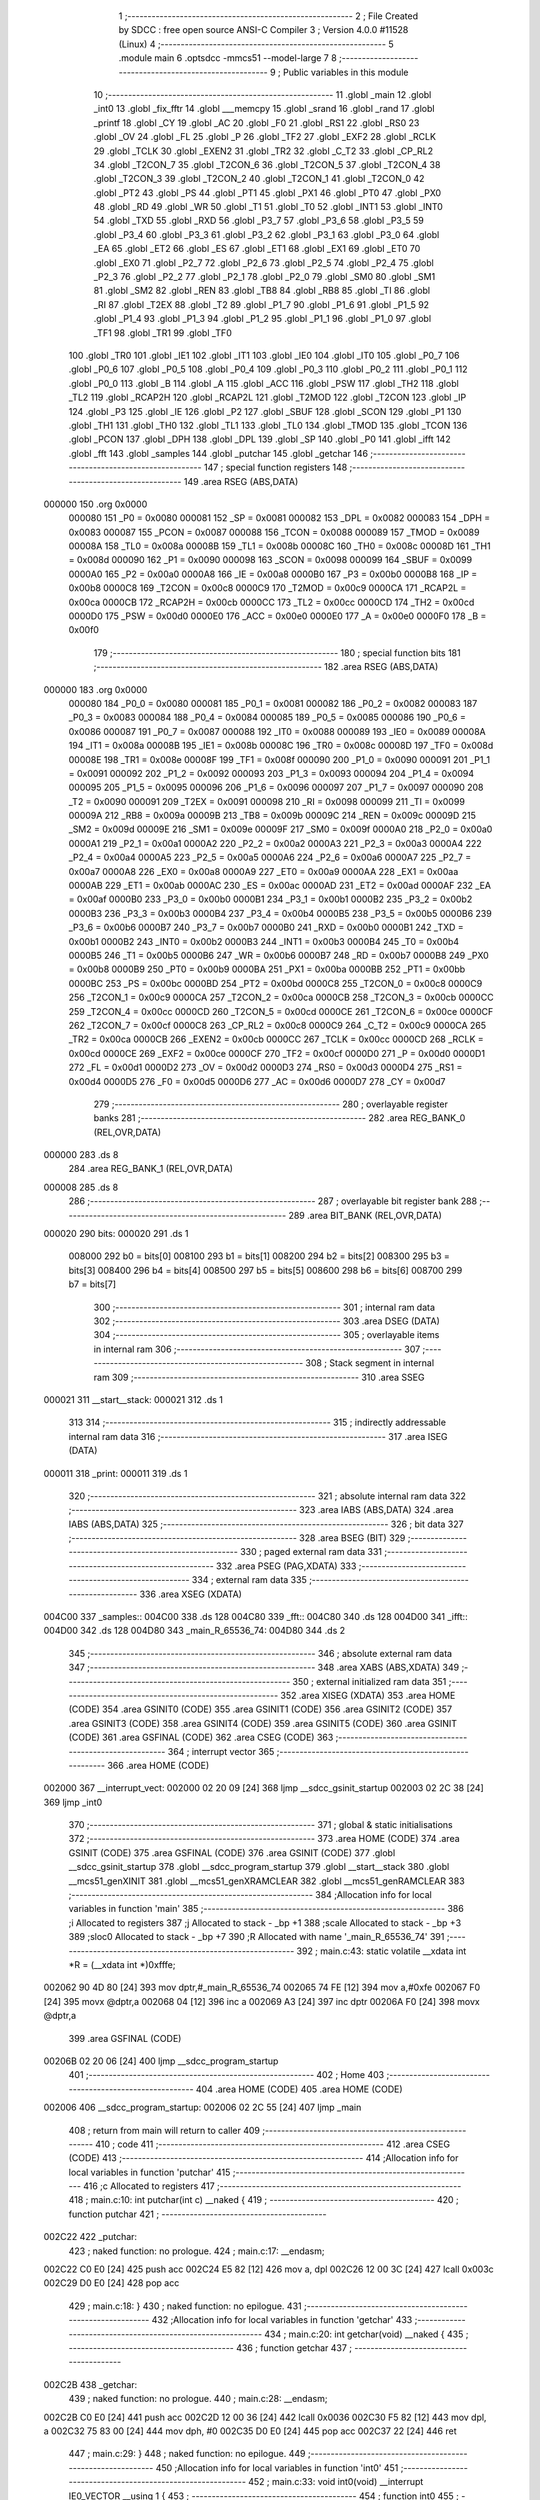                                       1 ;--------------------------------------------------------
                                      2 ; File Created by SDCC : free open source ANSI-C Compiler
                                      3 ; Version 4.0.0 #11528 (Linux)
                                      4 ;--------------------------------------------------------
                                      5 	.module main
                                      6 	.optsdcc -mmcs51 --model-large
                                      7 	
                                      8 ;--------------------------------------------------------
                                      9 ; Public variables in this module
                                     10 ;--------------------------------------------------------
                                     11 	.globl _main
                                     12 	.globl _int0
                                     13 	.globl _fix_fftr
                                     14 	.globl ___memcpy
                                     15 	.globl _srand
                                     16 	.globl _rand
                                     17 	.globl _printf
                                     18 	.globl _CY
                                     19 	.globl _AC
                                     20 	.globl _F0
                                     21 	.globl _RS1
                                     22 	.globl _RS0
                                     23 	.globl _OV
                                     24 	.globl _FL
                                     25 	.globl _P
                                     26 	.globl _TF2
                                     27 	.globl _EXF2
                                     28 	.globl _RCLK
                                     29 	.globl _TCLK
                                     30 	.globl _EXEN2
                                     31 	.globl _TR2
                                     32 	.globl _C_T2
                                     33 	.globl _CP_RL2
                                     34 	.globl _T2CON_7
                                     35 	.globl _T2CON_6
                                     36 	.globl _T2CON_5
                                     37 	.globl _T2CON_4
                                     38 	.globl _T2CON_3
                                     39 	.globl _T2CON_2
                                     40 	.globl _T2CON_1
                                     41 	.globl _T2CON_0
                                     42 	.globl _PT2
                                     43 	.globl _PS
                                     44 	.globl _PT1
                                     45 	.globl _PX1
                                     46 	.globl _PT0
                                     47 	.globl _PX0
                                     48 	.globl _RD
                                     49 	.globl _WR
                                     50 	.globl _T1
                                     51 	.globl _T0
                                     52 	.globl _INT1
                                     53 	.globl _INT0
                                     54 	.globl _TXD
                                     55 	.globl _RXD
                                     56 	.globl _P3_7
                                     57 	.globl _P3_6
                                     58 	.globl _P3_5
                                     59 	.globl _P3_4
                                     60 	.globl _P3_3
                                     61 	.globl _P3_2
                                     62 	.globl _P3_1
                                     63 	.globl _P3_0
                                     64 	.globl _EA
                                     65 	.globl _ET2
                                     66 	.globl _ES
                                     67 	.globl _ET1
                                     68 	.globl _EX1
                                     69 	.globl _ET0
                                     70 	.globl _EX0
                                     71 	.globl _P2_7
                                     72 	.globl _P2_6
                                     73 	.globl _P2_5
                                     74 	.globl _P2_4
                                     75 	.globl _P2_3
                                     76 	.globl _P2_2
                                     77 	.globl _P2_1
                                     78 	.globl _P2_0
                                     79 	.globl _SM0
                                     80 	.globl _SM1
                                     81 	.globl _SM2
                                     82 	.globl _REN
                                     83 	.globl _TB8
                                     84 	.globl _RB8
                                     85 	.globl _TI
                                     86 	.globl _RI
                                     87 	.globl _T2EX
                                     88 	.globl _T2
                                     89 	.globl _P1_7
                                     90 	.globl _P1_6
                                     91 	.globl _P1_5
                                     92 	.globl _P1_4
                                     93 	.globl _P1_3
                                     94 	.globl _P1_2
                                     95 	.globl _P1_1
                                     96 	.globl _P1_0
                                     97 	.globl _TF1
                                     98 	.globl _TR1
                                     99 	.globl _TF0
                                    100 	.globl _TR0
                                    101 	.globl _IE1
                                    102 	.globl _IT1
                                    103 	.globl _IE0
                                    104 	.globl _IT0
                                    105 	.globl _P0_7
                                    106 	.globl _P0_6
                                    107 	.globl _P0_5
                                    108 	.globl _P0_4
                                    109 	.globl _P0_3
                                    110 	.globl _P0_2
                                    111 	.globl _P0_1
                                    112 	.globl _P0_0
                                    113 	.globl _B
                                    114 	.globl _A
                                    115 	.globl _ACC
                                    116 	.globl _PSW
                                    117 	.globl _TH2
                                    118 	.globl _TL2
                                    119 	.globl _RCAP2H
                                    120 	.globl _RCAP2L
                                    121 	.globl _T2MOD
                                    122 	.globl _T2CON
                                    123 	.globl _IP
                                    124 	.globl _P3
                                    125 	.globl _IE
                                    126 	.globl _P2
                                    127 	.globl _SBUF
                                    128 	.globl _SCON
                                    129 	.globl _P1
                                    130 	.globl _TH1
                                    131 	.globl _TH0
                                    132 	.globl _TL1
                                    133 	.globl _TL0
                                    134 	.globl _TMOD
                                    135 	.globl _TCON
                                    136 	.globl _PCON
                                    137 	.globl _DPH
                                    138 	.globl _DPL
                                    139 	.globl _SP
                                    140 	.globl _P0
                                    141 	.globl _ifft
                                    142 	.globl _fft
                                    143 	.globl _samples
                                    144 	.globl _putchar
                                    145 	.globl _getchar
                                    146 ;--------------------------------------------------------
                                    147 ; special function registers
                                    148 ;--------------------------------------------------------
                                    149 	.area RSEG    (ABS,DATA)
      000000                        150 	.org 0x0000
                           000080   151 _P0	=	0x0080
                           000081   152 _SP	=	0x0081
                           000082   153 _DPL	=	0x0082
                           000083   154 _DPH	=	0x0083
                           000087   155 _PCON	=	0x0087
                           000088   156 _TCON	=	0x0088
                           000089   157 _TMOD	=	0x0089
                           00008A   158 _TL0	=	0x008a
                           00008B   159 _TL1	=	0x008b
                           00008C   160 _TH0	=	0x008c
                           00008D   161 _TH1	=	0x008d
                           000090   162 _P1	=	0x0090
                           000098   163 _SCON	=	0x0098
                           000099   164 _SBUF	=	0x0099
                           0000A0   165 _P2	=	0x00a0
                           0000A8   166 _IE	=	0x00a8
                           0000B0   167 _P3	=	0x00b0
                           0000B8   168 _IP	=	0x00b8
                           0000C8   169 _T2CON	=	0x00c8
                           0000C9   170 _T2MOD	=	0x00c9
                           0000CA   171 _RCAP2L	=	0x00ca
                           0000CB   172 _RCAP2H	=	0x00cb
                           0000CC   173 _TL2	=	0x00cc
                           0000CD   174 _TH2	=	0x00cd
                           0000D0   175 _PSW	=	0x00d0
                           0000E0   176 _ACC	=	0x00e0
                           0000E0   177 _A	=	0x00e0
                           0000F0   178 _B	=	0x00f0
                                    179 ;--------------------------------------------------------
                                    180 ; special function bits
                                    181 ;--------------------------------------------------------
                                    182 	.area RSEG    (ABS,DATA)
      000000                        183 	.org 0x0000
                           000080   184 _P0_0	=	0x0080
                           000081   185 _P0_1	=	0x0081
                           000082   186 _P0_2	=	0x0082
                           000083   187 _P0_3	=	0x0083
                           000084   188 _P0_4	=	0x0084
                           000085   189 _P0_5	=	0x0085
                           000086   190 _P0_6	=	0x0086
                           000087   191 _P0_7	=	0x0087
                           000088   192 _IT0	=	0x0088
                           000089   193 _IE0	=	0x0089
                           00008A   194 _IT1	=	0x008a
                           00008B   195 _IE1	=	0x008b
                           00008C   196 _TR0	=	0x008c
                           00008D   197 _TF0	=	0x008d
                           00008E   198 _TR1	=	0x008e
                           00008F   199 _TF1	=	0x008f
                           000090   200 _P1_0	=	0x0090
                           000091   201 _P1_1	=	0x0091
                           000092   202 _P1_2	=	0x0092
                           000093   203 _P1_3	=	0x0093
                           000094   204 _P1_4	=	0x0094
                           000095   205 _P1_5	=	0x0095
                           000096   206 _P1_6	=	0x0096
                           000097   207 _P1_7	=	0x0097
                           000090   208 _T2	=	0x0090
                           000091   209 _T2EX	=	0x0091
                           000098   210 _RI	=	0x0098
                           000099   211 _TI	=	0x0099
                           00009A   212 _RB8	=	0x009a
                           00009B   213 _TB8	=	0x009b
                           00009C   214 _REN	=	0x009c
                           00009D   215 _SM2	=	0x009d
                           00009E   216 _SM1	=	0x009e
                           00009F   217 _SM0	=	0x009f
                           0000A0   218 _P2_0	=	0x00a0
                           0000A1   219 _P2_1	=	0x00a1
                           0000A2   220 _P2_2	=	0x00a2
                           0000A3   221 _P2_3	=	0x00a3
                           0000A4   222 _P2_4	=	0x00a4
                           0000A5   223 _P2_5	=	0x00a5
                           0000A6   224 _P2_6	=	0x00a6
                           0000A7   225 _P2_7	=	0x00a7
                           0000A8   226 _EX0	=	0x00a8
                           0000A9   227 _ET0	=	0x00a9
                           0000AA   228 _EX1	=	0x00aa
                           0000AB   229 _ET1	=	0x00ab
                           0000AC   230 _ES	=	0x00ac
                           0000AD   231 _ET2	=	0x00ad
                           0000AF   232 _EA	=	0x00af
                           0000B0   233 _P3_0	=	0x00b0
                           0000B1   234 _P3_1	=	0x00b1
                           0000B2   235 _P3_2	=	0x00b2
                           0000B3   236 _P3_3	=	0x00b3
                           0000B4   237 _P3_4	=	0x00b4
                           0000B5   238 _P3_5	=	0x00b5
                           0000B6   239 _P3_6	=	0x00b6
                           0000B7   240 _P3_7	=	0x00b7
                           0000B0   241 _RXD	=	0x00b0
                           0000B1   242 _TXD	=	0x00b1
                           0000B2   243 _INT0	=	0x00b2
                           0000B3   244 _INT1	=	0x00b3
                           0000B4   245 _T0	=	0x00b4
                           0000B5   246 _T1	=	0x00b5
                           0000B6   247 _WR	=	0x00b6
                           0000B7   248 _RD	=	0x00b7
                           0000B8   249 _PX0	=	0x00b8
                           0000B9   250 _PT0	=	0x00b9
                           0000BA   251 _PX1	=	0x00ba
                           0000BB   252 _PT1	=	0x00bb
                           0000BC   253 _PS	=	0x00bc
                           0000BD   254 _PT2	=	0x00bd
                           0000C8   255 _T2CON_0	=	0x00c8
                           0000C9   256 _T2CON_1	=	0x00c9
                           0000CA   257 _T2CON_2	=	0x00ca
                           0000CB   258 _T2CON_3	=	0x00cb
                           0000CC   259 _T2CON_4	=	0x00cc
                           0000CD   260 _T2CON_5	=	0x00cd
                           0000CE   261 _T2CON_6	=	0x00ce
                           0000CF   262 _T2CON_7	=	0x00cf
                           0000C8   263 _CP_RL2	=	0x00c8
                           0000C9   264 _C_T2	=	0x00c9
                           0000CA   265 _TR2	=	0x00ca
                           0000CB   266 _EXEN2	=	0x00cb
                           0000CC   267 _TCLK	=	0x00cc
                           0000CD   268 _RCLK	=	0x00cd
                           0000CE   269 _EXF2	=	0x00ce
                           0000CF   270 _TF2	=	0x00cf
                           0000D0   271 _P	=	0x00d0
                           0000D1   272 _FL	=	0x00d1
                           0000D2   273 _OV	=	0x00d2
                           0000D3   274 _RS0	=	0x00d3
                           0000D4   275 _RS1	=	0x00d4
                           0000D5   276 _F0	=	0x00d5
                           0000D6   277 _AC	=	0x00d6
                           0000D7   278 _CY	=	0x00d7
                                    279 ;--------------------------------------------------------
                                    280 ; overlayable register banks
                                    281 ;--------------------------------------------------------
                                    282 	.area REG_BANK_0	(REL,OVR,DATA)
      000000                        283 	.ds 8
                                    284 	.area REG_BANK_1	(REL,OVR,DATA)
      000008                        285 	.ds 8
                                    286 ;--------------------------------------------------------
                                    287 ; overlayable bit register bank
                                    288 ;--------------------------------------------------------
                                    289 	.area BIT_BANK	(REL,OVR,DATA)
      000020                        290 bits:
      000020                        291 	.ds 1
                           008000   292 	b0 = bits[0]
                           008100   293 	b1 = bits[1]
                           008200   294 	b2 = bits[2]
                           008300   295 	b3 = bits[3]
                           008400   296 	b4 = bits[4]
                           008500   297 	b5 = bits[5]
                           008600   298 	b6 = bits[6]
                           008700   299 	b7 = bits[7]
                                    300 ;--------------------------------------------------------
                                    301 ; internal ram data
                                    302 ;--------------------------------------------------------
                                    303 	.area DSEG    (DATA)
                                    304 ;--------------------------------------------------------
                                    305 ; overlayable items in internal ram 
                                    306 ;--------------------------------------------------------
                                    307 ;--------------------------------------------------------
                                    308 ; Stack segment in internal ram 
                                    309 ;--------------------------------------------------------
                                    310 	.area	SSEG
      000021                        311 __start__stack:
      000021                        312 	.ds	1
                                    313 
                                    314 ;--------------------------------------------------------
                                    315 ; indirectly addressable internal ram data
                                    316 ;--------------------------------------------------------
                                    317 	.area ISEG    (DATA)
      000011                        318 _print:
      000011                        319 	.ds 1
                                    320 ;--------------------------------------------------------
                                    321 ; absolute internal ram data
                                    322 ;--------------------------------------------------------
                                    323 	.area IABS    (ABS,DATA)
                                    324 	.area IABS    (ABS,DATA)
                                    325 ;--------------------------------------------------------
                                    326 ; bit data
                                    327 ;--------------------------------------------------------
                                    328 	.area BSEG    (BIT)
                                    329 ;--------------------------------------------------------
                                    330 ; paged external ram data
                                    331 ;--------------------------------------------------------
                                    332 	.area PSEG    (PAG,XDATA)
                                    333 ;--------------------------------------------------------
                                    334 ; external ram data
                                    335 ;--------------------------------------------------------
                                    336 	.area XSEG    (XDATA)
      004C00                        337 _samples::
      004C00                        338 	.ds 128
      004C80                        339 _fft::
      004C80                        340 	.ds 128
      004D00                        341 _ifft::
      004D00                        342 	.ds 128
      004D80                        343 _main_R_65536_74:
      004D80                        344 	.ds 2
                                    345 ;--------------------------------------------------------
                                    346 ; absolute external ram data
                                    347 ;--------------------------------------------------------
                                    348 	.area XABS    (ABS,XDATA)
                                    349 ;--------------------------------------------------------
                                    350 ; external initialized ram data
                                    351 ;--------------------------------------------------------
                                    352 	.area XISEG   (XDATA)
                                    353 	.area HOME    (CODE)
                                    354 	.area GSINIT0 (CODE)
                                    355 	.area GSINIT1 (CODE)
                                    356 	.area GSINIT2 (CODE)
                                    357 	.area GSINIT3 (CODE)
                                    358 	.area GSINIT4 (CODE)
                                    359 	.area GSINIT5 (CODE)
                                    360 	.area GSINIT  (CODE)
                                    361 	.area GSFINAL (CODE)
                                    362 	.area CSEG    (CODE)
                                    363 ;--------------------------------------------------------
                                    364 ; interrupt vector 
                                    365 ;--------------------------------------------------------
                                    366 	.area HOME    (CODE)
      002000                        367 __interrupt_vect:
      002000 02 20 09         [24]  368 	ljmp	__sdcc_gsinit_startup
      002003 02 2C 38         [24]  369 	ljmp	_int0
                                    370 ;--------------------------------------------------------
                                    371 ; global & static initialisations
                                    372 ;--------------------------------------------------------
                                    373 	.area HOME    (CODE)
                                    374 	.area GSINIT  (CODE)
                                    375 	.area GSFINAL (CODE)
                                    376 	.area GSINIT  (CODE)
                                    377 	.globl __sdcc_gsinit_startup
                                    378 	.globl __sdcc_program_startup
                                    379 	.globl __start__stack
                                    380 	.globl __mcs51_genXINIT
                                    381 	.globl __mcs51_genXRAMCLEAR
                                    382 	.globl __mcs51_genRAMCLEAR
                                    383 ;------------------------------------------------------------
                                    384 ;Allocation info for local variables in function 'main'
                                    385 ;------------------------------------------------------------
                                    386 ;i                         Allocated to registers 
                                    387 ;j                         Allocated to stack - _bp +1
                                    388 ;scale                     Allocated to stack - _bp +3
                                    389 ;sloc0                     Allocated to stack - _bp +7
                                    390 ;R                         Allocated with name '_main_R_65536_74'
                                    391 ;------------------------------------------------------------
                                    392 ;	main.c:43: static volatile __xdata int *R = (__xdata int *)0xfffe;
      002062 90 4D 80         [24]  393 	mov	dptr,#_main_R_65536_74
      002065 74 FE            [12]  394 	mov	a,#0xfe
      002067 F0               [24]  395 	movx	@dptr,a
      002068 04               [12]  396 	inc	a
      002069 A3               [24]  397 	inc	dptr
      00206A F0               [24]  398 	movx	@dptr,a
                                    399 	.area GSFINAL (CODE)
      00206B 02 20 06         [24]  400 	ljmp	__sdcc_program_startup
                                    401 ;--------------------------------------------------------
                                    402 ; Home
                                    403 ;--------------------------------------------------------
                                    404 	.area HOME    (CODE)
                                    405 	.area HOME    (CODE)
      002006                        406 __sdcc_program_startup:
      002006 02 2C 55         [24]  407 	ljmp	_main
                                    408 ;	return from main will return to caller
                                    409 ;--------------------------------------------------------
                                    410 ; code
                                    411 ;--------------------------------------------------------
                                    412 	.area CSEG    (CODE)
                                    413 ;------------------------------------------------------------
                                    414 ;Allocation info for local variables in function 'putchar'
                                    415 ;------------------------------------------------------------
                                    416 ;c                         Allocated to registers 
                                    417 ;------------------------------------------------------------
                                    418 ;	main.c:10: int putchar(int c) __naked {
                                    419 ;	-----------------------------------------
                                    420 ;	 function putchar
                                    421 ;	-----------------------------------------
      002C22                        422 _putchar:
                                    423 ;	naked function: no prologue.
                                    424 ;	main.c:17: __endasm;
      002C22 C0 E0            [24]  425 	push	acc
      002C24 E5 82            [12]  426 	mov	a, dpl
      002C26 12 00 3C         [24]  427 	lcall	0x003c
      002C29 D0 E0            [24]  428 	pop	acc
                                    429 ;	main.c:18: }
                                    430 ;	naked function: no epilogue.
                                    431 ;------------------------------------------------------------
                                    432 ;Allocation info for local variables in function 'getchar'
                                    433 ;------------------------------------------------------------
                                    434 ;	main.c:20: int getchar(void) __naked {
                                    435 ;	-----------------------------------------
                                    436 ;	 function getchar
                                    437 ;	-----------------------------------------
      002C2B                        438 _getchar:
                                    439 ;	naked function: no prologue.
                                    440 ;	main.c:28: __endasm;
      002C2B C0 E0            [24]  441 	push	acc
      002C2D 12 00 36         [24]  442 	lcall	0x0036
      002C30 F5 82            [12]  443 	mov	dpl, a
      002C32 75 83 00         [24]  444 	mov	dph, #0
      002C35 D0 E0            [24]  445 	pop	acc
      002C37 22               [24]  446 	ret
                                    447 ;	main.c:29: }
                                    448 ;	naked function: no epilogue.
                                    449 ;------------------------------------------------------------
                                    450 ;Allocation info for local variables in function 'int0'
                                    451 ;------------------------------------------------------------
                                    452 ;	main.c:33: void int0(void) __interrupt IE0_VECTOR __using 1 {
                                    453 ;	-----------------------------------------
                                    454 ;	 function int0
                                    455 ;	-----------------------------------------
      002C38                        456 _int0:
                           00000F   457 	ar7 = 0x0f
                           00000E   458 	ar6 = 0x0e
                           00000D   459 	ar5 = 0x0d
                           00000C   460 	ar4 = 0x0c
                           00000B   461 	ar3 = 0x0b
                           00000A   462 	ar2 = 0x0a
                           000009   463 	ar1 = 0x09
                           000008   464 	ar0 = 0x08
      002C38 C0 20            [24]  465 	push	bits
      002C3A C0 E0            [24]  466 	push	acc
      002C3C C0 D0            [24]  467 	push	psw
      002C3E 75 D0 08         [24]  468 	mov	psw,#0x08
                                    469 ;	main.c:34: print = !print;
      002C41 78 11            [12]  470 	mov	r0,#_print
      002C43 E6               [12]  471 	mov	a,@r0
      002C44 B4 01 00         [24]  472 	cjne	a,#0x01,00103$
      002C47                        473 00103$:
      002C47 92 00            [24]  474 	mov	b0,c
      002C49 78 11            [12]  475 	mov	r0,#_print
      002C4B E4               [12]  476 	clr	a
      002C4C 33               [12]  477 	rlc	a
      002C4D F6               [12]  478 	mov	@r0,a
                                    479 ;	main.c:35: }
      002C4E D0 D0            [24]  480 	pop	psw
      002C50 D0 E0            [24]  481 	pop	acc
      002C52 D0 20            [24]  482 	pop	bits
      002C54 32               [24]  483 	reti
                                    484 ;	eliminated unneeded push/pop dpl
                                    485 ;	eliminated unneeded push/pop dph
                                    486 ;	eliminated unneeded push/pop b
                                    487 ;------------------------------------------------------------
                                    488 ;Allocation info for local variables in function 'main'
                                    489 ;------------------------------------------------------------
                                    490 ;i                         Allocated to registers 
                                    491 ;j                         Allocated to stack - _bp +1
                                    492 ;scale                     Allocated to stack - _bp +3
                                    493 ;sloc0                     Allocated to stack - _bp +7
                                    494 ;R                         Allocated with name '_main_R_65536_74'
                                    495 ;------------------------------------------------------------
                                    496 ;	main.c:42: void main(void) {
                                    497 ;	-----------------------------------------
                                    498 ;	 function main
                                    499 ;	-----------------------------------------
      002C55                        500 _main:
                           000007   501 	ar7 = 0x07
                           000006   502 	ar6 = 0x06
                           000005   503 	ar5 = 0x05
                           000004   504 	ar4 = 0x04
                           000003   505 	ar3 = 0x03
                           000002   506 	ar2 = 0x02
                           000001   507 	ar1 = 0x01
                           000000   508 	ar0 = 0x00
      002C55 C0 10            [24]  509 	push	_bp
      002C57 E5 81            [12]  510 	mov	a,sp
      002C59 F5 10            [12]  511 	mov	_bp,a
      002C5B 24 04            [12]  512 	add	a,#0x04
      002C5D F5 81            [12]  513 	mov	sp,a
                                    514 ;	main.c:47: print = 1;
      002C5F 78 11            [12]  515 	mov	r0,#_print
      002C61 76 01            [12]  516 	mov	@r0,#0x01
                                    517 ;	main.c:49: IT0 = 1;
                                    518 ;	assignBit
      002C63 D2 88            [12]  519 	setb	_IT0
                                    520 ;	main.c:50: EX0 = 1;
                                    521 ;	assignBit
      002C65 D2 A8            [12]  522 	setb	_EX0
                                    523 ;	main.c:51: EA = 1;
                                    524 ;	assignBit
      002C67 D2 AF            [12]  525 	setb	_EA
                                    526 ;	main.c:53: srand(*R);
      002C69 90 4D 80         [24]  527 	mov	dptr,#_main_R_65536_74
      002C6C E0               [24]  528 	movx	a,@dptr
      002C6D FE               [12]  529 	mov	r6,a
      002C6E A3               [24]  530 	inc	dptr
      002C6F E0               [24]  531 	movx	a,@dptr
      002C70 FF               [12]  532 	mov	r7,a
      002C71 8E 82            [24]  533 	mov	dpl,r6
      002C73 8F 83            [24]  534 	mov	dph,r7
      002C75 E0               [24]  535 	movx	a,@dptr
      002C76 FE               [12]  536 	mov	r6,a
      002C77 A3               [24]  537 	inc	dptr
      002C78 E0               [24]  538 	movx	a,@dptr
      002C79 FF               [12]  539 	mov	r7,a
      002C7A 8E 82            [24]  540 	mov	dpl,r6
      002C7C 8F 83            [24]  541 	mov	dph,r7
      002C7E 12 2F 6F         [24]  542 	lcall	_srand
                                    543 ;	main.c:55: for (i = 0; 1; i++) {
      002C81 7E 00            [12]  544 	mov	r6,#0x00
      002C83 7F 00            [12]  545 	mov	r7,#0x00
                                    546 ;	main.c:56: for (j = 0; j < (1 << N); j++)
      002C85                        547 00117$:
      002C85 A8 10            [24]  548 	mov	r0,_bp
      002C87 08               [12]  549 	inc	r0
      002C88 E4               [12]  550 	clr	a
      002C89 F6               [12]  551 	mov	@r0,a
      002C8A 08               [12]  552 	inc	r0
      002C8B F6               [12]  553 	mov	@r0,a
      002C8C                        554 00106$:
                                    555 ;	main.c:57: samples[j] = ((rand() & 1) ? -1 : 1) * (int16_t)rand();
      002C8C A8 10            [24]  556 	mov	r0,_bp
      002C8E 08               [12]  557 	inc	r0
      002C8F E6               [12]  558 	mov	a,@r0
      002C90 25 E0            [12]  559 	add	a,acc
      002C92 FA               [12]  560 	mov	r2,a
      002C93 08               [12]  561 	inc	r0
      002C94 E6               [12]  562 	mov	a,@r0
      002C95 33               [12]  563 	rlc	a
      002C96 FB               [12]  564 	mov	r3,a
      002C97 EA               [12]  565 	mov	a,r2
      002C98 24 00            [12]  566 	add	a,#_samples
      002C9A FA               [12]  567 	mov	r2,a
      002C9B EB               [12]  568 	mov	a,r3
      002C9C 34 4C            [12]  569 	addc	a,#(_samples >> 8)
      002C9E FB               [12]  570 	mov	r3,a
      002C9F C0 07            [24]  571 	push	ar7
      002CA1 C0 06            [24]  572 	push	ar6
      002CA3 C0 03            [24]  573 	push	ar3
      002CA5 C0 02            [24]  574 	push	ar2
      002CA7 12 2E AB         [24]  575 	lcall	_rand
      002CAA E5 82            [12]  576 	mov	a,dpl
      002CAC 85 83 F0         [24]  577 	mov	b,dph
      002CAF D0 02            [24]  578 	pop	ar2
      002CB1 D0 03            [24]  579 	pop	ar3
      002CB3 D0 06            [24]  580 	pop	ar6
      002CB5 D0 07            [24]  581 	pop	ar7
      002CB7 30 E0 06         [24]  582 	jnb	acc.0,00114$
      002CBA 7C FF            [12]  583 	mov	r4,#0xff
      002CBC 7D FF            [12]  584 	mov	r5,#0xff
      002CBE 80 04            [24]  585 	sjmp	00115$
      002CC0                        586 00114$:
      002CC0 7C 01            [12]  587 	mov	r4,#0x01
      002CC2 7D 00            [12]  588 	mov	r5,#0x00
      002CC4                        589 00115$:
      002CC4 C0 06            [24]  590 	push	ar6
      002CC6 C0 07            [24]  591 	push	ar7
      002CC8 C0 05            [24]  592 	push	ar5
      002CCA C0 04            [24]  593 	push	ar4
      002CCC C0 03            [24]  594 	push	ar3
      002CCE C0 02            [24]  595 	push	ar2
      002CD0 12 2E AB         [24]  596 	lcall	_rand
      002CD3 AE 82            [24]  597 	mov	r6,dpl
      002CD5 AF 83            [24]  598 	mov	r7,dph
      002CD7 D0 02            [24]  599 	pop	ar2
      002CD9 D0 03            [24]  600 	pop	ar3
      002CDB D0 04            [24]  601 	pop	ar4
      002CDD D0 05            [24]  602 	pop	ar5
      002CDF C0 03            [24]  603 	push	ar3
      002CE1 C0 02            [24]  604 	push	ar2
      002CE3 C0 06            [24]  605 	push	ar6
      002CE5 C0 07            [24]  606 	push	ar7
      002CE7 8C 82            [24]  607 	mov	dpl,r4
      002CE9 8D 83            [24]  608 	mov	dph,r5
      002CEB 12 2F A3         [24]  609 	lcall	__mulint
      002CEE AE 82            [24]  610 	mov	r6,dpl
      002CF0 AF 83            [24]  611 	mov	r7,dph
      002CF2 15 81            [12]  612 	dec	sp
      002CF4 15 81            [12]  613 	dec	sp
      002CF6 D0 02            [24]  614 	pop	ar2
      002CF8 D0 03            [24]  615 	pop	ar3
      002CFA 8A 82            [24]  616 	mov	dpl,r2
      002CFC 8B 83            [24]  617 	mov	dph,r3
      002CFE EE               [12]  618 	mov	a,r6
      002CFF F0               [24]  619 	movx	@dptr,a
      002D00 EF               [12]  620 	mov	a,r7
      002D01 A3               [24]  621 	inc	dptr
      002D02 F0               [24]  622 	movx	@dptr,a
                                    623 ;	main.c:56: for (j = 0; j < (1 << N); j++)
      002D03 A8 10            [24]  624 	mov	r0,_bp
      002D05 08               [12]  625 	inc	r0
      002D06 06               [12]  626 	inc	@r0
      002D07 B6 00 02         [24]  627 	cjne	@r0,#0x00,00143$
      002D0A 08               [12]  628 	inc	r0
      002D0B 06               [12]  629 	inc	@r0
      002D0C                        630 00143$:
      002D0C A8 10            [24]  631 	mov	r0,_bp
      002D0E 08               [12]  632 	inc	r0
      002D0F C3               [12]  633 	clr	c
      002D10 E6               [12]  634 	mov	a,@r0
      002D11 94 40            [12]  635 	subb	a,#0x40
      002D13 08               [12]  636 	inc	r0
      002D14 E6               [12]  637 	mov	a,@r0
      002D15 64 80            [12]  638 	xrl	a,#0x80
      002D17 94 80            [12]  639 	subb	a,#0x80
      002D19 D0 07            [24]  640 	pop	ar7
      002D1B D0 06            [24]  641 	pop	ar6
      002D1D 50 03            [24]  642 	jnc	00144$
      002D1F 02 2C 8C         [24]  643 	ljmp	00106$
      002D22                        644 00144$:
                                    645 ;	main.c:59: printf("DO FFT IFFT %d\r\n", i);
      002D22 C0 07            [24]  646 	push	ar7
      002D24 C0 06            [24]  647 	push	ar6
      002D26 C0 06            [24]  648 	push	ar6
      002D28 C0 07            [24]  649 	push	ar7
      002D2A 74 35            [12]  650 	mov	a,#___str_0
      002D2C C0 E0            [24]  651 	push	acc
      002D2E 74 45            [12]  652 	mov	a,#(___str_0 >> 8)
      002D30 C0 E0            [24]  653 	push	acc
      002D32 74 80            [12]  654 	mov	a,#0x80
      002D34 C0 E0            [24]  655 	push	acc
      002D36 12 31 1A         [24]  656 	lcall	_printf
      002D39 E5 81            [12]  657 	mov	a,sp
      002D3B 24 FB            [12]  658 	add	a,#0xfb
      002D3D F5 81            [12]  659 	mov	sp,a
                                    660 ;	main.c:61: memcpy(fft, samples, sizeof (samples));
      002D3F 74 80            [12]  661 	mov	a,#0x80
      002D41 C0 E0            [24]  662 	push	acc
      002D43 E4               [12]  663 	clr	a
      002D44 C0 E0            [24]  664 	push	acc
      002D46 74 00            [12]  665 	mov	a,#_samples
      002D48 C0 E0            [24]  666 	push	acc
      002D4A 74 4C            [12]  667 	mov	a,#(_samples >> 8)
      002D4C C0 E0            [24]  668 	push	acc
      002D4E E4               [12]  669 	clr	a
      002D4F C0 E0            [24]  670 	push	acc
      002D51 90 4C 80         [24]  671 	mov	dptr,#_fft
      002D54 75 F0 00         [24]  672 	mov	b,#0x00
      002D57 12 30 41         [24]  673 	lcall	___memcpy
      002D5A E5 81            [12]  674 	mov	a,sp
      002D5C 24 FB            [12]  675 	add	a,#0xfb
      002D5E F5 81            [12]  676 	mov	sp,a
                                    677 ;	main.c:62: scale = fix_fftr(fft, N, 0);		
      002D60 E4               [12]  678 	clr	a
      002D61 C0 E0            [24]  679 	push	acc
      002D63 C0 E0            [24]  680 	push	acc
      002D65 74 06            [12]  681 	mov	a,#0x06
      002D67 C0 E0            [24]  682 	push	acc
      002D69 E4               [12]  683 	clr	a
      002D6A C0 E0            [24]  684 	push	acc
      002D6C 90 4C 80         [24]  685 	mov	dptr,#_fft
      002D6F 75 F0 00         [24]  686 	mov	b,#0x00
      002D72 12 2A 21         [24]  687 	lcall	_fix_fftr
      002D75 E5 81            [12]  688 	mov	a,sp
      002D77 24 FC            [12]  689 	add	a,#0xfc
      002D79 F5 81            [12]  690 	mov	sp,a
                                    691 ;	main.c:69: memcpy(ifft, fft, sizeof (fft));
      002D7B 74 80            [12]  692 	mov	a,#0x80
      002D7D C0 E0            [24]  693 	push	acc
      002D7F E4               [12]  694 	clr	a
      002D80 C0 E0            [24]  695 	push	acc
      002D82 74 80            [12]  696 	mov	a,#_fft
      002D84 C0 E0            [24]  697 	push	acc
      002D86 74 4C            [12]  698 	mov	a,#(_fft >> 8)
      002D88 C0 E0            [24]  699 	push	acc
      002D8A E4               [12]  700 	clr	a
      002D8B C0 E0            [24]  701 	push	acc
      002D8D 90 4D 00         [24]  702 	mov	dptr,#_ifft
      002D90 75 F0 00         [24]  703 	mov	b,#0x00
      002D93 12 30 41         [24]  704 	lcall	___memcpy
      002D96 E5 81            [12]  705 	mov	a,sp
      002D98 24 FB            [12]  706 	add	a,#0xfb
      002D9A F5 81            [12]  707 	mov	sp,a
                                    708 ;	main.c:70: scale = fix_fftr(ifft, N, 1);
      002D9C 74 01            [12]  709 	mov	a,#0x01
      002D9E C0 E0            [24]  710 	push	acc
      002DA0 E4               [12]  711 	clr	a
      002DA1 C0 E0            [24]  712 	push	acc
      002DA3 74 06            [12]  713 	mov	a,#0x06
      002DA5 C0 E0            [24]  714 	push	acc
      002DA7 E4               [12]  715 	clr	a
      002DA8 C0 E0            [24]  716 	push	acc
      002DAA 90 4D 00         [24]  717 	mov	dptr,#_ifft
      002DAD 75 F0 00         [24]  718 	mov	b,#0x00
      002DB0 12 2A 21         [24]  719 	lcall	_fix_fftr
      002DB3 AC 82            [24]  720 	mov	r4,dpl
      002DB5 AD 83            [24]  721 	mov	r5,dph
      002DB7 E5 81            [12]  722 	mov	a,sp
      002DB9 24 FC            [12]  723 	add	a,#0xfc
      002DBB F5 81            [12]  724 	mov	sp,a
      002DBD D0 06            [24]  725 	pop	ar6
      002DBF D0 07            [24]  726 	pop	ar7
      002DC1 E5 10            [12]  727 	mov	a,_bp
      002DC3 24 03            [12]  728 	add	a,#0x03
      002DC5 F8               [12]  729 	mov	r0,a
      002DC6 A6 04            [24]  730 	mov	@r0,ar4
      002DC8 08               [12]  731 	inc	r0
      002DC9 A6 05            [24]  732 	mov	@r0,ar5
                                    733 ;	main.c:72: if (print)
      002DCB 78 11            [12]  734 	mov	r0,#_print
      002DCD E6               [12]  735 	mov	a,@r0
      002DCE 70 03            [24]  736 	jnz	00145$
      002DD0 02 2E 80         [24]  737 	ljmp	00104$
      002DD3                        738 00145$:
                                    739 ;	main.c:73: for (j = 0; j < (1 << N); j++)
      002DD3 A8 10            [24]  740 	mov	r0,_bp
      002DD5 08               [12]  741 	inc	r0
      002DD6 E4               [12]  742 	clr	a
      002DD7 F6               [12]  743 	mov	@r0,a
      002DD8 08               [12]  744 	inc	r0
      002DD9 F6               [12]  745 	mov	@r0,a
      002DDA                        746 00108$:
                                    747 ;	main.c:75: samples[j], ifft[j] * (1 << scale));
      002DDA C0 06            [24]  748 	push	ar6
      002DDC C0 07            [24]  749 	push	ar7
      002DDE A8 10            [24]  750 	mov	r0,_bp
      002DE0 08               [12]  751 	inc	r0
      002DE1 E6               [12]  752 	mov	a,@r0
      002DE2 25 E0            [12]  753 	add	a,acc
      002DE4 FE               [12]  754 	mov	r6,a
      002DE5 08               [12]  755 	inc	r0
      002DE6 E6               [12]  756 	mov	a,@r0
      002DE7 33               [12]  757 	rlc	a
      002DE8 FF               [12]  758 	mov	r7,a
      002DE9 EE               [12]  759 	mov	a,r6
      002DEA 24 00            [12]  760 	add	a,#_ifft
      002DEC F5 82            [12]  761 	mov	dpl,a
      002DEE EF               [12]  762 	mov	a,r7
      002DEF 34 4D            [12]  763 	addc	a,#(_ifft >> 8)
      002DF1 F5 83            [12]  764 	mov	dph,a
      002DF3 E0               [24]  765 	movx	a,@dptr
      002DF4 FC               [12]  766 	mov	r4,a
      002DF5 A3               [24]  767 	inc	dptr
      002DF6 E0               [24]  768 	movx	a,@dptr
      002DF7 FD               [12]  769 	mov	r5,a
      002DF8 E5 10            [12]  770 	mov	a,_bp
      002DFA 24 03            [12]  771 	add	a,#0x03
      002DFC F8               [12]  772 	mov	r0,a
      002DFD 86 03            [24]  773 	mov	ar3,@r0
      002DFF 8B F0            [24]  774 	mov	b,r3
      002E01 05 F0            [12]  775 	inc	b
      002E03 7B 01            [12]  776 	mov	r3,#0x01
      002E05 7A 00            [12]  777 	mov	r2,#0x00
      002E07 80 06            [24]  778 	sjmp	00147$
      002E09                        779 00146$:
      002E09 EB               [12]  780 	mov	a,r3
      002E0A 2B               [12]  781 	add	a,r3
      002E0B FB               [12]  782 	mov	r3,a
      002E0C EA               [12]  783 	mov	a,r2
      002E0D 33               [12]  784 	rlc	a
      002E0E FA               [12]  785 	mov	r2,a
      002E0F                        786 00147$:
      002E0F D5 F0 F7         [24]  787 	djnz	b,00146$
      002E12 C0 07            [24]  788 	push	ar7
      002E14 C0 06            [24]  789 	push	ar6
      002E16 C0 03            [24]  790 	push	ar3
      002E18 C0 02            [24]  791 	push	ar2
      002E1A 8C 82            [24]  792 	mov	dpl,r4
      002E1C 8D 83            [24]  793 	mov	dph,r5
      002E1E 12 2F A3         [24]  794 	lcall	__mulint
      002E21 AC 82            [24]  795 	mov	r4,dpl
      002E23 AD 83            [24]  796 	mov	r5,dph
      002E25 15 81            [12]  797 	dec	sp
      002E27 15 81            [12]  798 	dec	sp
      002E29 D0 06            [24]  799 	pop	ar6
      002E2B D0 07            [24]  800 	pop	ar7
      002E2D EE               [12]  801 	mov	a,r6
      002E2E 24 00            [12]  802 	add	a,#_samples
      002E30 F5 82            [12]  803 	mov	dpl,a
      002E32 EF               [12]  804 	mov	a,r7
      002E33 34 4C            [12]  805 	addc	a,#(_samples >> 8)
      002E35 F5 83            [12]  806 	mov	dph,a
      002E37 E0               [24]  807 	movx	a,@dptr
      002E38 FE               [12]  808 	mov	r6,a
      002E39 A3               [24]  809 	inc	dptr
      002E3A E0               [24]  810 	movx	a,@dptr
      002E3B FF               [12]  811 	mov	r7,a
                                    812 ;	main.c:74: printf("% 8d% 8d\r\n",
      002E3C C0 07            [24]  813 	push	ar7
      002E3E C0 06            [24]  814 	push	ar6
      002E40 C0 04            [24]  815 	push	ar4
      002E42 C0 05            [24]  816 	push	ar5
      002E44 C0 06            [24]  817 	push	ar6
      002E46 C0 07            [24]  818 	push	ar7
      002E48 74 46            [12]  819 	mov	a,#___str_1
      002E4A C0 E0            [24]  820 	push	acc
      002E4C 74 45            [12]  821 	mov	a,#(___str_1 >> 8)
      002E4E C0 E0            [24]  822 	push	acc
      002E50 74 80            [12]  823 	mov	a,#0x80
      002E52 C0 E0            [24]  824 	push	acc
      002E54 12 31 1A         [24]  825 	lcall	_printf
      002E57 E5 81            [12]  826 	mov	a,sp
      002E59 24 F9            [12]  827 	add	a,#0xf9
      002E5B F5 81            [12]  828 	mov	sp,a
      002E5D D0 06            [24]  829 	pop	ar6
      002E5F D0 07            [24]  830 	pop	ar7
                                    831 ;	main.c:73: for (j = 0; j < (1 << N); j++)
      002E61 A8 10            [24]  832 	mov	r0,_bp
      002E63 08               [12]  833 	inc	r0
      002E64 06               [12]  834 	inc	@r0
      002E65 B6 00 02         [24]  835 	cjne	@r0,#0x00,00148$
      002E68 08               [12]  836 	inc	r0
      002E69 06               [12]  837 	inc	@r0
      002E6A                        838 00148$:
      002E6A A8 10            [24]  839 	mov	r0,_bp
      002E6C 08               [12]  840 	inc	r0
      002E6D C3               [12]  841 	clr	c
      002E6E E6               [12]  842 	mov	a,@r0
      002E6F 94 40            [12]  843 	subb	a,#0x40
      002E71 08               [12]  844 	inc	r0
      002E72 E6               [12]  845 	mov	a,@r0
      002E73 64 80            [12]  846 	xrl	a,#0x80
      002E75 94 80            [12]  847 	subb	a,#0x80
      002E77 D0 07            [24]  848 	pop	ar7
      002E79 D0 06            [24]  849 	pop	ar6
      002E7B 50 03            [24]  850 	jnc	00149$
      002E7D 02 2D DA         [24]  851 	ljmp	00108$
      002E80                        852 00149$:
      002E80                        853 00104$:
                                    854 ;	main.c:77: printf("DONE\r\n\r\n");
      002E80 C0 07            [24]  855 	push	ar7
      002E82 C0 06            [24]  856 	push	ar6
      002E84 74 51            [12]  857 	mov	a,#___str_2
      002E86 C0 E0            [24]  858 	push	acc
      002E88 74 45            [12]  859 	mov	a,#(___str_2 >> 8)
      002E8A C0 E0            [24]  860 	push	acc
      002E8C 74 80            [12]  861 	mov	a,#0x80
      002E8E C0 E0            [24]  862 	push	acc
      002E90 12 31 1A         [24]  863 	lcall	_printf
      002E93 15 81            [12]  864 	dec	sp
      002E95 15 81            [12]  865 	dec	sp
      002E97 15 81            [12]  866 	dec	sp
      002E99 D0 06            [24]  867 	pop	ar6
      002E9B D0 07            [24]  868 	pop	ar7
                                    869 ;	main.c:55: for (i = 0; 1; i++) {
      002E9D 0E               [12]  870 	inc	r6
      002E9E BE 00 01         [24]  871 	cjne	r6,#0x00,00150$
      002EA1 0F               [12]  872 	inc	r7
      002EA2                        873 00150$:
      002EA2 02 2C 85         [24]  874 	ljmp	00117$
                                    875 ;	main.c:82: return;
                                    876 ;	main.c:83: }
      002EA5 85 10 81         [24]  877 	mov	sp,_bp
      002EA8 D0 10            [24]  878 	pop	_bp
      002EAA 22               [24]  879 	ret
                                    880 	.area CSEG    (CODE)
                                    881 	.area CONST   (CODE)
                                    882 	.area CONST   (CODE)
      004535                        883 ___str_0:
      004535 44 4F 20 46 46 54 20   884 	.ascii "DO FFT IFFT %d"
             49 46 46 54 20 25 64
      004543 0D                     885 	.db 0x0d
      004544 0A                     886 	.db 0x0a
      004545 00                     887 	.db 0x00
                                    888 	.area CSEG    (CODE)
                                    889 	.area CONST   (CODE)
      004546                        890 ___str_1:
      004546 25 20 38 64 25 20 38   891 	.ascii "% 8d% 8d"
             64
      00454E 0D                     892 	.db 0x0d
      00454F 0A                     893 	.db 0x0a
      004550 00                     894 	.db 0x00
                                    895 	.area CSEG    (CODE)
                                    896 	.area CONST   (CODE)
      004551                        897 ___str_2:
      004551 44 4F 4E 45            898 	.ascii "DONE"
      004555 0D                     899 	.db 0x0d
      004556 0A                     900 	.db 0x0a
      004557 0D                     901 	.db 0x0d
      004558 0A                     902 	.db 0x0a
      004559 00                     903 	.db 0x00
                                    904 	.area CSEG    (CODE)
                                    905 	.area XINIT   (CODE)
                                    906 	.area CABS    (ABS,CODE)
